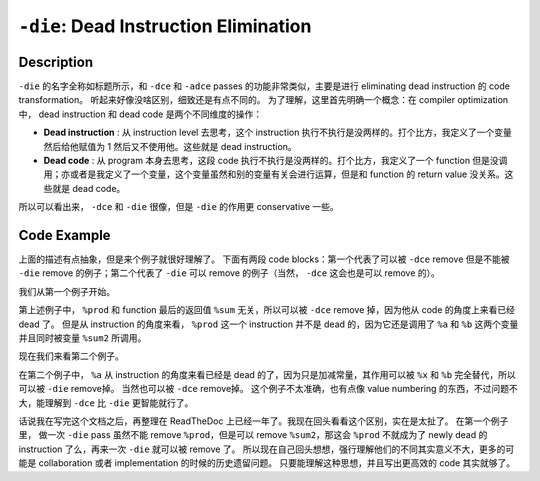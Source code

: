 ``-die``: Dead Instruction Elimination
=====

Description
--------

``-die`` 的名字全称如标题所示，和 ``-dce`` 和 ``-adce`` passes 的功能非常类似，主要是进行 eliminating dead instruction 的 code transformation。
听起来好像没啥区别，细致还是有点不同的。
为了理解，这里首先明确一个概念：在 compiler optimization 中， dead instruction 和 dead code 是两个不同维度的操作：

- **Dead instruction** : 从 instruction level 去思考，这个 instruction 执行不执行是没两样的。打个比方，我定义了一个变量然后给他赋值为 1 然后又不使用他。这些就是 dead instruction。
- **Dead code** : 从 program 本身去思考，这段 code 执行不执行是没两样的。打个比方，我定义了一个 function 但是没调用；亦或者是我定义了一个变量，这个变量虽然和别的变量有关会进行运算，但是和 function 的 return value 没关系。这些就是 dead code。

所以可以看出来， ``-dce`` 和 ``-die`` 很像，但是 ``-die`` 的作用更 conservative 一些。

Code Example
--------

上面的描述有点抽象，但是来个例子就很好理解了。
下面有两段 code blocks：第一个代表了可以被 ``-dce`` remove 但是不能被 ``-die`` remove 的例子；第二个代表了 ``-die`` 可以 remove 的例子（当然， ``-dce`` 这会也是可以 remove 的）。

我们从第一个例子开始。

.. code-block:: llvm
    :emphasize-lines: 4,5

    ; Original IR code
    define i32 @foo(i32 %a, i32 %b) {
        %sum1 = add i32 %a, %b
        %prod = mul i32 %a, %b
        %sum2 = add i32 %prod, %a
        ret i32 %sum1
    }

    ; IR code after -dce transformation
    define i32 @foo(i32 %a, i32 %b) {
        %sum = add i32 %a, %b
        ret i32 %sum
    }

第上述例子中， ``%prod`` 和 function 最后的返回值 ``%sum`` 无关，所以可以被 ``-dce`` remove 掉，因为他从 code 的角度上来看已经 dead 了。
但是从 instruction 的角度来看， ``%prod`` 这一个 instruction 并不是 dead 的，因为它还是调用了 ``%a`` 和 ``%b`` 这两个变量并且同时被变量 ``%sum2`` 所调用。

现在我们来看第二个例子。

.. code-block:: llvm
    :emphasize-lines: 3

    ; Original IR code
    define i32 @bar(i32 %x) {
        %a = add i32 %x, 0
        %b = mul i32 %a, 1
        %c = add i32 %a, %b
        ret i32 %c
    }

    ; IR code after -die/-dce transformation
    define i32 @bar(i32 %x) {
        %b = mul i32 %x, 1
        %c = add i32 %x, %b
        ret i32 %c
    }

在第二个例子中， ``%a`` 从 instruction 的角度来看已经是 dead 的了，因为只是加减常量，其作用可以被 ``%x`` 和 ``%b`` 完全替代，所以可以被 ``-die`` remove掉。
当然也可以被 ``-dce`` remove掉。
这个例子不太准确，也有点像 value numbering 的东西，不过问题不大，能理解到 ``-dce`` 比 ``-die`` 更智能就行了。

话说我在写完这个文档之后，再整理在 ReadTheDoc 上已经一年了。我现在回头看看这个区别，实在是太扯了。
在第一个例子里， 做一次 ``-die`` pass 虽然不能 remove ``%prod``，但是可以 remove ``%sum2``，那这会 ``%prod`` 不就成为了 newly dead 的 instruction 了么，再来一次 ``-die`` 就可以被 remove 了。
所以现在自己回头想想，强行理解他们的不同其实意义不大，更多的可能是 collaboration 或者 implementation 的时候的历史遗留问题。
只要能理解这种思想，并且写出更高效的 code 其实就够了。
